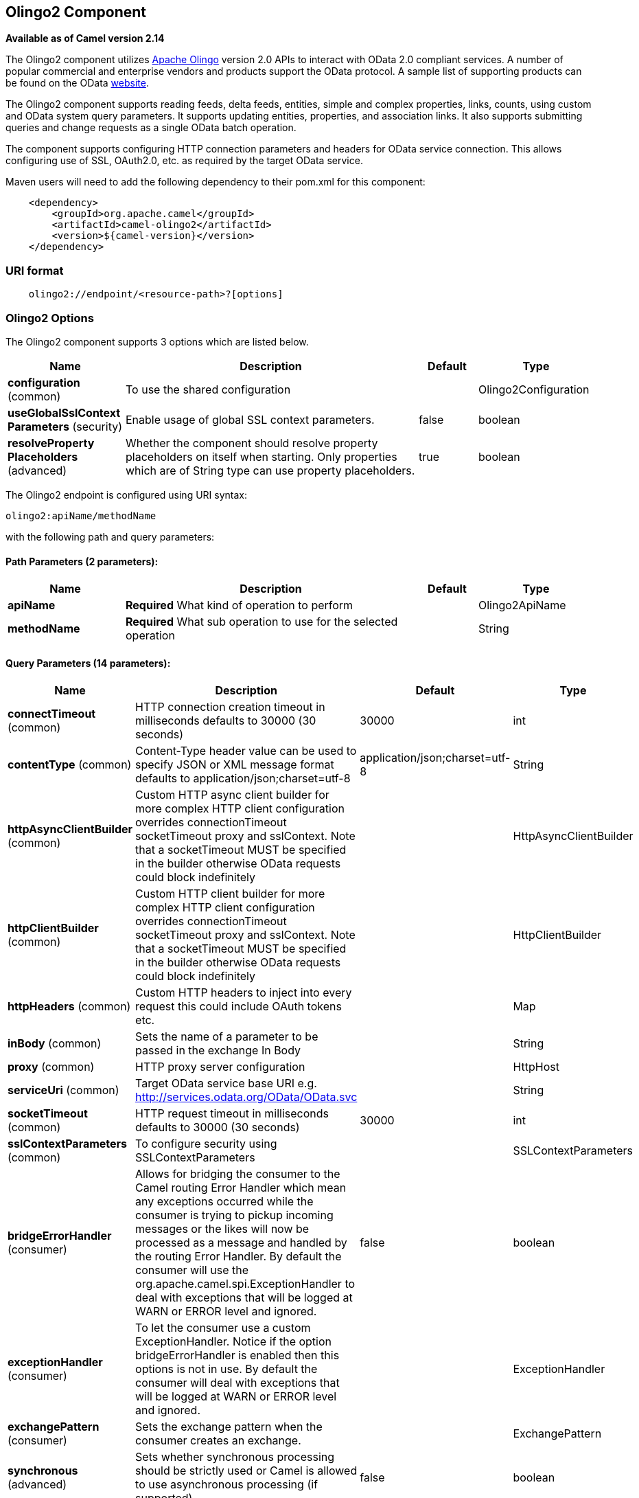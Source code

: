 ## Olingo2 Component

*Available as of Camel version 2.14*

The Olingo2 component utilizes http://olingo.apache.org/[Apache Olingo]
version 2.0 APIs to interact with OData 2.0 compliant services.
A number of popular commercial and enterprise vendors and products
support the OData protocol. A sample list of supporting products can be
found on the OData http://www.odata.org/ecosystem/[website].

The Olingo2 component supports reading feeds, delta feeds, entities,
simple and complex properties, links, counts, using custom and OData
system query parameters. It supports updating entities, properties, and
association links. It also supports submitting queries and change
requests as a single OData batch operation. 

The component supports configuring HTTP connection parameters and
headers for OData service connection. This allows configuring use of
SSL, OAuth2.0, etc. as required by the target OData service. 

Maven users will need to add the following dependency to their pom.xml
for this component:

[source,java]
----------------------------------------------
    <dependency>
        <groupId>org.apache.camel</groupId>
        <artifactId>camel-olingo2</artifactId>
        <version>${camel-version}</version>
    </dependency>
----------------------------------------------

### URI format

[source,java]
------------------------------------------------
    olingo2://endpoint/<resource-path>?[options]
------------------------------------------------

### Olingo2 Options




// component options: START
The Olingo2 component supports 3 options which are listed below.



[width="100%",cols="2,5,^1,2",options="header"]
|=======================================================================
| Name | Description | Default | Type
| **configuration** (common) | To use the shared configuration |  | Olingo2Configuration
| **useGlobalSslContext Parameters** (security) | Enable usage of global SSL context parameters. | false | boolean
| **resolveProperty Placeholders** (advanced) | Whether the component should resolve property placeholders on itself when starting. Only properties which are of String type can use property placeholders. | true | boolean
|=======================================================================
// component options: END






// endpoint options: START
The Olingo2 endpoint is configured using URI syntax:

    olingo2:apiName/methodName

with the following path and query parameters:

#### Path Parameters (2 parameters):

[width="100%",cols="2,5,^1,2",options="header"]
|=======================================================================
| Name | Description | Default | Type
| **apiName** | *Required* What kind of operation to perform |  | Olingo2ApiName
| **methodName** | *Required* What sub operation to use for the selected operation |  | String
|=======================================================================

#### Query Parameters (14 parameters):

[width="100%",cols="2,5,^1,2",options="header"]
|=======================================================================
| Name | Description | Default | Type
| **connectTimeout** (common) | HTTP connection creation timeout in milliseconds defaults to 30000 (30 seconds) | 30000 | int
| **contentType** (common) | Content-Type header value can be used to specify JSON or XML message format defaults to application/json;charset=utf-8 | application/json;charset=utf-8 | String
| **httpAsyncClientBuilder** (common) | Custom HTTP async client builder for more complex HTTP client configuration overrides connectionTimeout socketTimeout proxy and sslContext. Note that a socketTimeout MUST be specified in the builder otherwise OData requests could block indefinitely |  | HttpAsyncClientBuilder
| **httpClientBuilder** (common) | Custom HTTP client builder for more complex HTTP client configuration overrides connectionTimeout socketTimeout proxy and sslContext. Note that a socketTimeout MUST be specified in the builder otherwise OData requests could block indefinitely |  | HttpClientBuilder
| **httpHeaders** (common) | Custom HTTP headers to inject into every request this could include OAuth tokens etc. |  | Map
| **inBody** (common) | Sets the name of a parameter to be passed in the exchange In Body |  | String
| **proxy** (common) | HTTP proxy server configuration |  | HttpHost
| **serviceUri** (common) | Target OData service base URI e.g. http://services.odata.org/OData/OData.svc |  | String
| **socketTimeout** (common) | HTTP request timeout in milliseconds defaults to 30000 (30 seconds) | 30000 | int
| **sslContextParameters** (common) | To configure security using SSLContextParameters |  | SSLContextParameters
| **bridgeErrorHandler** (consumer) | Allows for bridging the consumer to the Camel routing Error Handler which mean any exceptions occurred while the consumer is trying to pickup incoming messages or the likes will now be processed as a message and handled by the routing Error Handler. By default the consumer will use the org.apache.camel.spi.ExceptionHandler to deal with exceptions that will be logged at WARN or ERROR level and ignored. | false | boolean
| **exceptionHandler** (consumer) | To let the consumer use a custom ExceptionHandler. Notice if the option bridgeErrorHandler is enabled then this options is not in use. By default the consumer will deal with exceptions that will be logged at WARN or ERROR level and ignored. |  | ExceptionHandler
| **exchangePattern** (consumer) | Sets the exchange pattern when the consumer creates an exchange. |  | ExchangePattern
| **synchronous** (advanced) | Sets whether synchronous processing should be strictly used or Camel is allowed to use asynchronous processing (if supported). | false | boolean
|=======================================================================
// endpoint options: END


### Producer Endpoints

Producer endpoints can use endpoint names and options listed
next. Producer endpoints can also use a special option *`inBody`* that
in turn should contain the name of the endpoint option whose value will
be contained in the Camel Exchange In message. The *inBody* option
defaults to *data* for endpoints that take that option. 

### Endpoint Options

Any of the endpoint options can be provided in either the endpoint URI,
or dynamically in a message header. The message header name must be of
the format *`CamelOlingo2.<option>`*. Note that the *`inBody`* option
overrides message header, i.e. the endpoint
option *`inBody=option`* would override
a *`CamelOlingo2.option`* header. In addition, query parameters can be
specified. 

[width="100%",cols="10%,20%,70%",options="header",]
|=======================================================================
|Name |Type |Description
|data |Object |Data with appropriate type used to create or modify the OData resource
|keyPredicate |String |Key predicate to create a parameterized OData resource endpoint. Useful for 
create/update operations where the key predicate value is dynamically provided in a header
|queryParams |java.util.Map<String,String> |OData system options and custom query options. For more 
information see http://www.odata.org/documentation/odata-version-2-0/uri-conventions/[OData 2.0 URI Conventions]
|resourcePath |String |OData resource path, may or may not contain key predicate
|endpointHttpHeaders |java.util.Map<String, String> |Dynamic HTTP Headers to be sent to the endpoint
|responseHttpHeaders |java.util.Map<String, String> |Dynamic HTTP Response Headers from the endpoint 
|=======================================================================

Note that the resourcePath option can either in specified in the URI as
a part of the URI path, as an endpoint option
?resourcePath=<resource-path> or as a header value
CamelOlingo2.resourcePath. The OData entity key predicate can either be
a part of the resource path, e.g. _Manufacturers('1')_, where _'__1'_ is
the key predicate, or be specified separately with resource path
_Manufacturers_ and keyPredicate option _'1'_. 

[width="100%",cols="10%,10%,10%,70%",options="header",]
|=======================================================================
|Endpoint |Options |HTTP Method |Result Body Type

|batch |data, endpointHttpHeaders |POST with multipart/mixed batch request |java.util.List<org.apache.camel.component.olingo2.api.batch.Olingo2BatchResponse>

|create |data, resourcePath, endpointHttpHeaders |POST |org.apache.olingo.odata2.api.ep.entry.ODataEntry for new entries
org.apache.olingo.odata2.api.commons.HttpStatusCodes for other OData resources

|delete |resourcePath, endpointHttpHeaders |DELETE |org.apache.olingo.odata2.api.commons.HttpStatusCodes

|merge |data, resourcePath, endpointHttpHeaders |MERGE |org.apache.olingo.odata2.api.commons.HttpStatusCodes

|patch |data, resourcePath, endpointHttpHeaders |PATCH |org.apache.olingo.odata2.api.commons.HttpStatusCodes

|read |queryParams, resourcePath, endpointHttpHeaders |GET |Depends on OData resource being queried as described next

|update |data, resourcePath, endpointHttpHeaders |PUT |org.apache.olingo.odata2.api.commons.HttpStatusCodes
|=======================================================================

### Endpoint HTTP Headers (Since 2.20)
The component level configuration property **httpHeaders** supplies static HTTP header information. 
However, some systems requires dynamic header information to be passed to and received from the endpoint.
A sample use case would be systems that require dynamic security tokens.  The **endpointHttpHeaders** 
and **responseHttpHeaders** endpoint properties provides this capability.  Set headers that need to 
be passed to the endpoint in the *`CamelOlingo2.endpointHttpHeaders`* property and the 
response headers will be returned in a *`CamelOlingo2.responseHttpHeaders`* property.  
Both properties are of the type *`java.util.Map<String, String>`*.

### OData Resource Type Mapping

The result of *read* endpoint and data type of *data* option depends on
the OData resource being queried, created or modified. 

[width="100%",cols="10%,10%,80%",options="header",]
|=======================================================================
|OData Resource Type |Resource URI from resourcePath and keyPredicate |In or Out Body Type

|Entity data model |$metadata |org.apache.olingo.odata2.api.edm.Edm

|Service document |/ |org.apache.olingo.odata2.api.servicedocument.ServiceDocument

|OData feed |<entity-set> |org.apache.olingo.odata2.api.ep.feed.ODataFeed

|OData entry |<entity-set>(<key-predicate>) |org.apache.olingo.odata2.api.ep.entry.ODataEntry for Out body (response)
java.util.Map<String, Object> for In body (request)

|Simple property |<entity-set>(<key-predicate>)/<simple-property> |Appropriate Java data type as described by Olingo EdmProperty

|Simple property value |<entity-set>(<key-predicate>)/<simple-property>/$value |Appropriate Java data type as described by Olingo EdmProperty

|Complex property |<entity-set>(<key-predicate>)/<complex-property> |java.util.Map<String, Object>

|Zero or one association link |<entity-set>(<key-predicate>/$link/<one-to-one-entity-set-property> |String for response
java.util.Map<String, Object> with key property names and values for request

|Zero or many association links |<entity-set>(<key-predicate>/$link/<one-to-many-entity-set-property> |java.util.List<String> for response
java.util.List<java.util.Map<String, Object>> containing list of key property names and values for request

|Count |<resource-uri>/$count |java.lang.Long
|=======================================================================


### Consumer Endpoints

Only the *read* endpoint can be used as a consumer endpoint. Consumer
endpoints can
use http://camel.apache.org/polling-consumer.html#PollingConsumer-ScheduledPollConsumerOptions[Scheduled
Poll Consumer Options] with a *`consumer.`* prefix to schedule endpoint
invocation. By default consumer endpoints that return an array or
collection will generate one exchange per element, and their routes will
be executed once for each exchange. This behavior can be disabled by
setting the endpoint property *consumer.splitResult=false*. 

### Message Headers

Any URI option can be provided in a message header for producer
endpoints with a *`CamelOlingo2.`* prefix.

### Message Body

All result message bodies utilize objects provided by the underlying
http://olingo.apache.org/javadoc/odata2/index.html[Apache Olingo 2.0
API] used by the Olingo2Component. Producer endpoints can specify the
option name for incoming message body in the *`inBody`* endpoint URI
parameter. For endpoints that return an array or collection, a consumer
endpoint will map every element to distinct messages, unless
*consumer.splitResult* is set to *false*.

### Use cases

The following route reads top 5 entries from the Manufacturer feed
ordered by ascending Name property. 

 

[source,java]
------------------------------------------------------------
from("direct:...")
    .setHeader("CamelOlingo2.$top", "5");
    .to("olingo2://read/Manufacturers?orderBy=Name%20asc");
------------------------------------------------------------

 

The following route reads Manufacturer entry using the key property
value in incoming *id* header. 

 

[source,java]
------------------------------------------------------------
from("direct:...")
    .setHeader("CamelOlingo2.keyPredicate", header("id"))
    .to("olingo2://read/Manufacturers");
------------------------------------------------------------

 

The following route creates Manufacturer entry using the
*java.util.Map<String, Object>* in body message. 

 

[source,java]
------------------------------------------------------------
from("direct:...")
    .to("olingo2://create/Manufacturers");
------------------------------------------------------------

 

The following route polls Manufacturer
http://olingo.apache.org/doc/tutorials/deltaClient.html[delta
feed] every 30 seconds. The bean *blah* updates the bean *paramsBean* to
add an updated *!deltatoken* property with the value returned in the
*ODataDeltaFeed* result. Since the initial delta token is not known, the
consumer endpoint will produce an *ODataFeed* value the first time, and
*ODataDeltaFeed* on subsequent polls. 

 

[source,java]
---------------------------------------------------------------------------------------------------------
from("olingo2://read/Manufacturers?queryParams=#paramsBean&consumer.timeUnit=SECONDS&consumer.delay=30")
    .to("bean:blah");
---------------------------------------------------------------------------------------------------------
